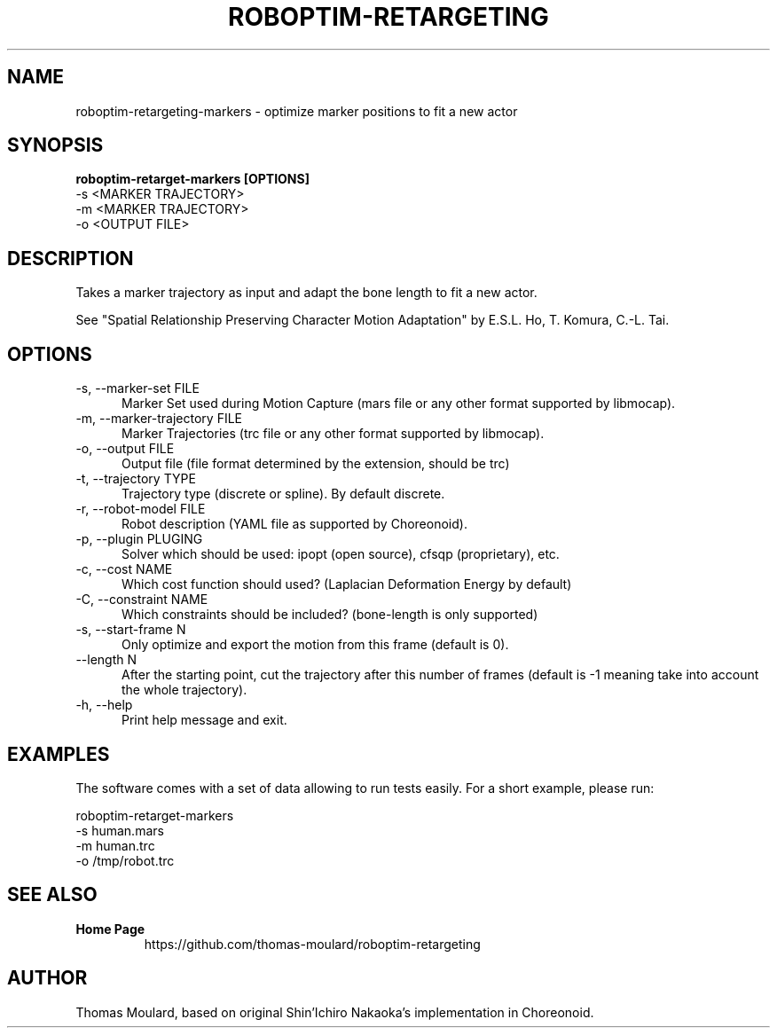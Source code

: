 .TH ROBOPTIM-RETARGETING 1

.SH NAME

roboptim-retargeting-markers \- optimize marker positions to fit a new actor

.SH SYNOPSIS

.B roboptim\-retarget\-markers [OPTIONS]
     \-s <MARKER TRAJECTORY>
     \-m <MARKER TRAJECTORY>
     \-o <OUTPUT FILE>

.SH DESCRIPTION

Takes a marker trajectory as input and adapt the bone length to fit a
new actor.

See "Spatial Relationship Preserving Character Motion Adaptation" by
E.S.L. Ho, T. Komura, C.-L. Tai.

.SH OPTIONS

.TP 5
\-s, \-\-marker\-set FILE
Marker Set used during Motion Capture (mars file or any other format
supported by libmocap).

.TP 5
\-m, \-\-marker\-trajectory FILE
Marker Trajectories (trc file or any other format supported by
libmocap).

.TP 5
\-o, \-\-output FILE
Output file (file format determined by the extension, should be trc)

.TP 5
\-t, \-\-trajectory TYPE
Trajectory type (discrete or spline). By default discrete.

.TP 5
\-r, \-\-robot-model FILE
Robot description (YAML file as supported by Choreonoid).

.TP 5
\-p, \-\-plugin PLUGING
Solver which should be used: ipopt (open source), cfsqp (proprietary), etc.

.TP 5
\-c, \-\-cost NAME
Which cost function should used? (Laplacian Deformation Energy by default)

.TP 5
\-C, \-\-constraint NAME
Which constraints should be included? (bone-length is only supported)

.TP 5
\-s, \-\-start\-frame N
Only optimize and export the motion from this frame (default is 0).

.TP 5
\-\-length N
After the starting point, cut the trajectory after this number of
frames (default is -1 meaning take into account the whole trajectory).

.TP 5
\-h, \-\-help
Print help message and exit.

.SH EXAMPLES

The software comes with a set of data allowing to run tests easily.
For a short example, please run:

  roboptim-retarget-markers
     -s human.mars
     -m human.trc
     -o /tmp/robot.trc


.SH SEE ALSO

.TP
.B Home Page
https://github.com/thomas-moulard/roboptim-retargeting

.SH AUTHOR

Thomas Moulard, based on original Shin'Ichiro Nakaoka's implementation
in Choreonoid.
